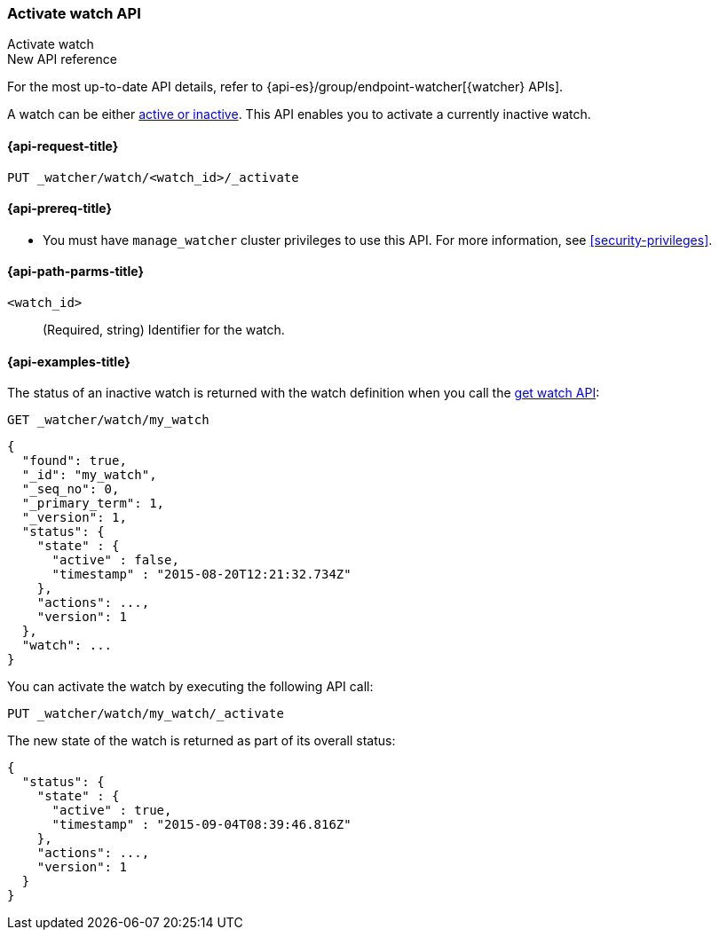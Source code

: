 [role="xpack"]
[[watcher-api-activate-watch]]
=== Activate watch API
++++
<titleabbrev>Activate watch</titleabbrev>
++++

.New API reference
[sidebar]
--
For the most up-to-date API details, refer to {api-es}/group/endpoint-watcher[{watcher} APIs].
--

A watch can be either <<watch-active-state,active or inactive>>. This
API enables you to activate a currently inactive watch.

[[watcher-api-activate-watch-request]]
==== {api-request-title}

`PUT _watcher/watch/<watch_id>/_activate`

[[watcher-api-activate-watch-prereqs]]
==== {api-prereq-title}

* You must have `manage_watcher` cluster privileges to use this API. For more
information, see <<security-privileges>>.

//[[watcher-api-activate-watch-desc]]
//==== {api-description-title}

[[watcher-api-activate-watch-path-params]]
==== {api-path-parms-title}

`<watch_id>`::
  (Required, string) Identifier for the watch.

//[[watcher-api-activate-watch-query-params]]
//==== {api-query-parms-title}

//[[watcher-api-activate-watch-request-body]]
//==== {api-request-body-title}

//[[watcher-api-activate-watch-response-body]]
//==== {api-response-body-title}

//[[watcher-api-activate-watch-response-codes]]
//==== {api-response-codes-title}

[[watcher-api-activate-watch-example]]
==== {api-examples-title}

The status of an inactive watch is returned with the watch definition when you
call the <<watcher-api-get-watch,get watch API>>:

[source,console]
--------------------------------------------------
GET _watcher/watch/my_watch
--------------------------------------------------
// TEST[setup:my_inactive_watch]

[source,console-result]
--------------------------------------------------
{
  "found": true,
  "_id": "my_watch",
  "_seq_no": 0,
  "_primary_term": 1,
  "_version": 1,
  "status": {
    "state" : {
      "active" : false,
      "timestamp" : "2015-08-20T12:21:32.734Z"
    },
    "actions": ...,
    "version": 1
  },
  "watch": ...
}
--------------------------------------------------
// TESTRESPONSE[s/2015-08-20T12:21:32.734Z/$body.status.state.timestamp/]
// TESTRESPONSE[s/"actions": \.\.\./"actions": "$body.status.actions"/]
// TESTRESPONSE[s/"watch": \.\.\./"watch": "$body.watch"/]
// TESTRESPONSE[s/"version": 1/"version": $body.status.version/]

You can activate the watch by executing the following API call:

[source,console]
--------------------------------------------------
PUT _watcher/watch/my_watch/_activate
--------------------------------------------------
// TEST[setup:my_inactive_watch]

The new state of the watch is returned as part of its overall status:

[source,console-result]
--------------------------------------------------
{
  "status": {
    "state" : {
      "active" : true,
      "timestamp" : "2015-09-04T08:39:46.816Z"
    },
    "actions": ...,
    "version": 1
  }
}
--------------------------------------------------
// TESTRESPONSE[s/2015-09-04T08:39:46.816Z/$body.status.state.timestamp/]
// TESTRESPONSE[s/"actions": \.\.\./"actions": "$body.status.actions"/]
// TESTRESPONSE[s/"version": 1/"version": $body.status.version/]
